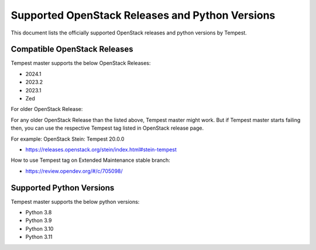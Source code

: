 Supported OpenStack Releases and Python Versions
================================================

This document lists the officially supported OpenStack releases
and python versions by Tempest.

Compatible OpenStack Releases
-----------------------------

Tempest master supports the below OpenStack Releases:

* 2024.1
* 2023.2
* 2023.1
* Zed

For older OpenStack Release:

For any older OpenStack Release than the listed above, Tempest master might work. But if
Tempest master starts failing then, you can use the respective Tempest tag listed in OpenStack
release page.

For example: OpenStack Stein: Tempest 20.0.0

* https://releases.openstack.org/stein/index.html#stein-tempest

How to use Tempest tag on Extended Maintenance stable branch:

* https://review.opendev.org/#/c/705098/

Supported Python Versions
-------------------------

Tempest master supports the below python versions:

* Python 3.8
* Python 3.9
* Python 3.10
* Python 3.11
